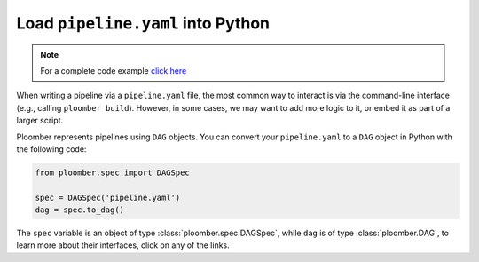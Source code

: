 Load ``pipeline.yaml`` into Python
==================================

.. note::

    For a complete code example `click here <https://github.com/ploomber/projects/tree/master/cookbook/python-load>`_

When writing a pipeline via a ``pipeline.yaml`` file, the most common way to
interact is via the command-line interface (e.g., calling ``ploomber build``).
However, in some cases, we may want to add more logic to it, or embed it as part
of a larger script.

Ploomber represents pipelines using ``DAG`` objects. You can convert your
``pipeline.yaml`` to a ``DAG`` object in Python with the following code:

.. code-block:: python
    :class: text-editor

    from ploomber.spec import DAGSpec

    spec = DAGSpec('pipeline.yaml')
    dag = spec.to_dag()


The ``spec`` variable is an object of type :class:`ploomber.spec.DAGSpec`, while
``dag`` is of type :class:`ploomber.DAG`, to learn more about their interfaces,
click on any of the links.
